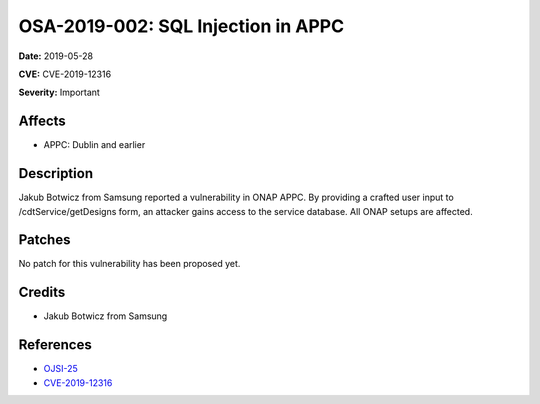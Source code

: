 .. This work is licensed under a Creative Commons Attribution 4.0 International License.
.. Copyright 2019 Samsung Electronics
===================================
OSA-2019-002: SQL Injection in APPC
===================================

**Date:** 2019-05-28

**CVE:** CVE-2019-12316

**Severity:** Important

Affects
-------

* APPC: Dublin and earlier

Description
-----------

Jakub Botwicz from Samsung reported a vulnerability in ONAP APPC. By providing a crafted user input to /cdtService/getDesigns form, an attacker gains access to the service database. All ONAP setups are affected.

Patches
-------

No patch for this vulnerability has been proposed yet.

Credits
-------

* Jakub Botwicz from Samsung

References
----------

* `OJSI-25 <https://jira.onap.org/browse/OJSI-25>`_
* `CVE-2019-12316 <https://cve.mitre.org/cgi-bin/cvename.cgi?name=CVE-2019-12316>`_
